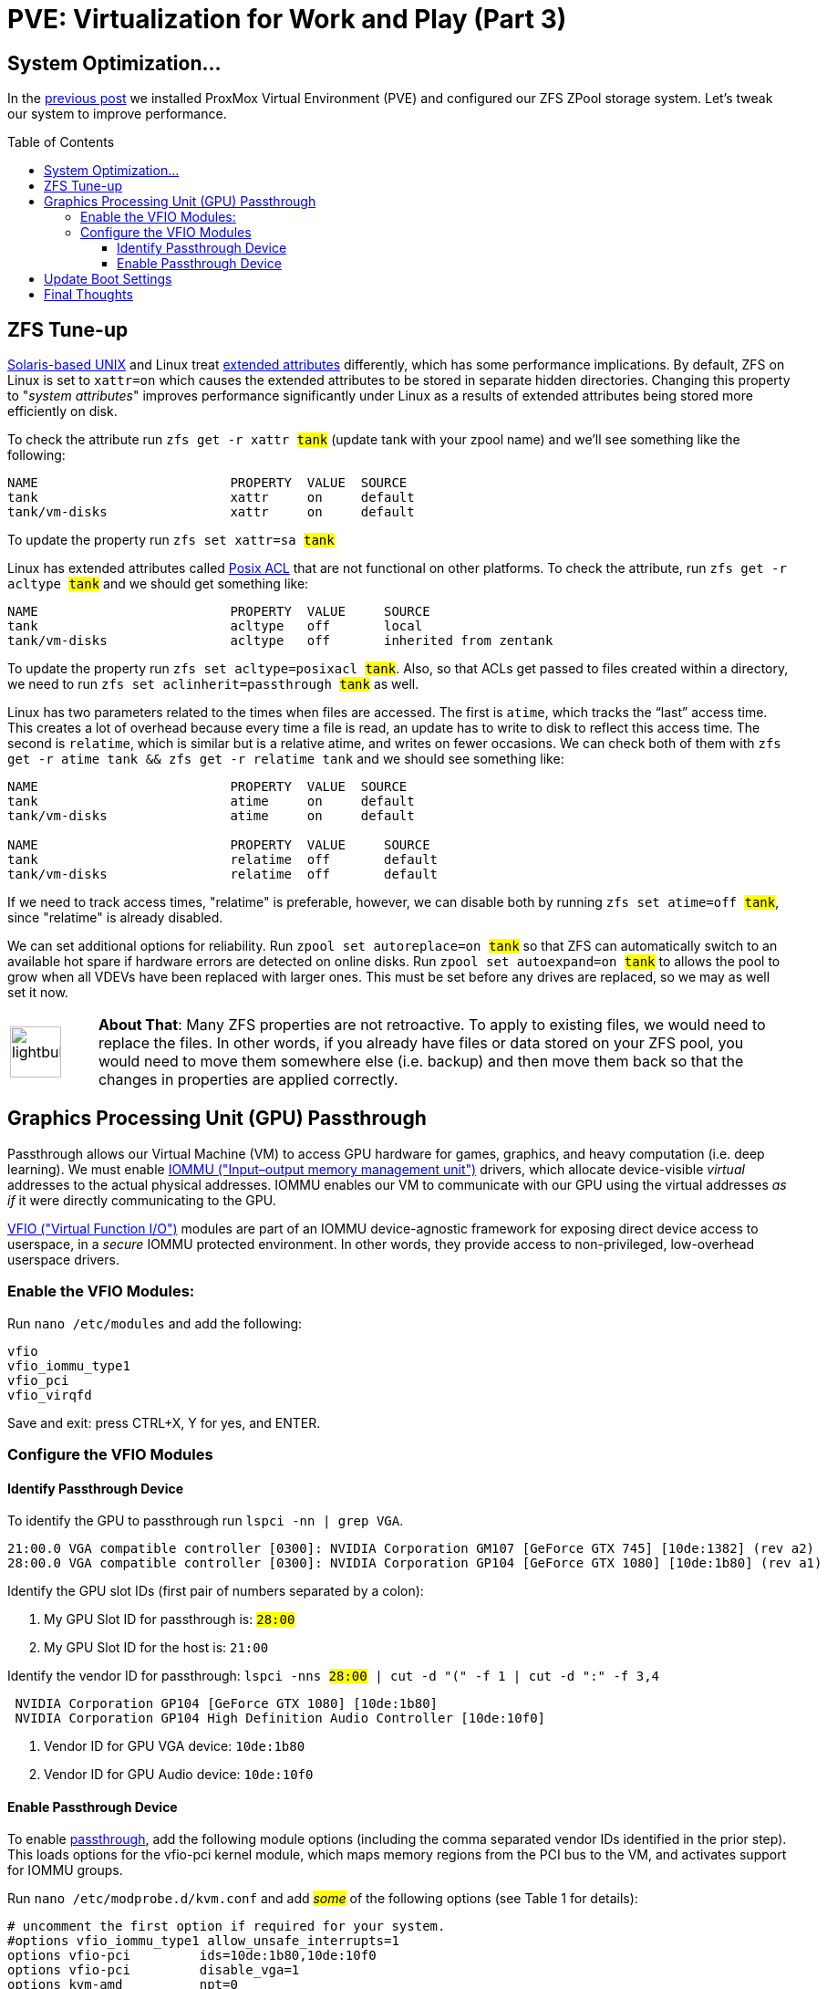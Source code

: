 // :hp-image: /covers/cover.png

= PVE: Virtualization for Work and Play (Part 3)
:hp-alt-title: Server Virtualization Management Part3
:hp-tags: Blog, Open_Source, Technology, ProxMox
:icons: image
:linkattrs:
:published_at: 2017-05-03
:toc: macro
:toclevels: 3

== System Optimization...

In the link:/2017/04/25/Server-Virtualization-Management-Part2.html[previous post] we installed ProxMox Virtual Environment (PVE) and configured our ZFS ZPool storage system. Let's tweak our system to improve performance.

toc::[]

== ZFS Tune-up

link:https://www.openindiana.org/documentation/faq/#what-is-openindiana[Solaris-based UNIX^] and Linux treat link:https://en.wikipedia.org/wiki/Extended_file_attributes[extended attributes^] differently, which has some performance implications. By default, ZFS on Linux is set to `xattr=on` which causes the extended attributes to be stored in separate hidden directories. Changing this property to "_system attributes_" improves performance significantly under Linux as a results of extended attributes being stored more efficiently on disk.

To check the attribute run `zfs get -r xattr #tank#` (update tank with your zpool name) and we'll see something like the following:

```
NAME                         PROPERTY  VALUE  SOURCE
tank                         xattr     on     default
tank/vm-disks                xattr     on     default
```

To update the property run `zfs set xattr=sa #tank#`

Linux has extended attributes called link:https://access.redhat.com/documentation/en-US/Red_Hat_Storage/2.0/html/Administration_Guide/ch09s05.html[Posix ACL^] that are not functional on other platforms. To check the attribute, run `zfs get -r acltype #tank#` and we should get something like:

```
NAME                         PROPERTY  VALUE     SOURCE
tank                         acltype   off       local
tank/vm-disks                acltype   off       inherited from zentank
```

To update the property run `zfs set acltype=posixacl #tank#`. Also, so that ACLs get passed to files created within a directory, we need to run `zfs set aclinherit=passthrough #tank#` as well.

Linux has two parameters related to the times when files are accessed. The first is `atime`, which tracks the “last” access time. This creates a lot of overhead because every time a file is read, an update has to write to disk to reflect this access time. The second is `relatime`, which is similar but is a relative atime, and writes on fewer occasions. We can check both of them with `zfs get -r atime tank && zfs get -r relatime tank` and we should see something like:

```
NAME                         PROPERTY  VALUE  SOURCE
tank                         atime     on     default
tank/vm-disks                atime     on     default

NAME                         PROPERTY  VALUE     SOURCE
tank                         relatime  off       default
tank/vm-disks                relatime  off       default
```

If we need to track access times, "relatime" is preferable, however, we can disable both by running `zfs set atime=off #tank#`, since "relatime" is already disabled.

We can set additional options for reliability. Run `zpool set autoreplace=on #tank#` so that ZFS can automatically switch to an available hot spare if hardware errors are detected on online disks. Run `zpool set autoexpand=on  #tank#` to allows the pool to grow when all VDEVs have been replaced with larger ones. This must be set before any drives are replaced, so we may as well set it now.

[cols="1, 8a"]
|===
^.^|image:/images/icons/lightbulb.png[icon="tip",size="4x",width=56]
|*About That*: Many ZFS properties are not retroactive. To apply to existing files, we would need to replace the files. In other words, if you already have files or data stored on your ZFS pool, you would need to move them somewhere else (i.e. backup) and then move them back so that the changes in properties are applied correctly.
|===


== Graphics Processing Unit (GPU) Passthrough

Passthrough allows our Virtual Machine (VM) to access GPU hardware for games, graphics, and heavy computation (i.e. deep learning). We must enable link:https://en.wikipedia.org/wiki/Input%E2%80%93output_memory_management_unit[IOMMU ("Input–output memory management unit")^] drivers, which allocate device-visible _virtual_ addresses to the actual physical addresses. IOMMU enables our VM to communicate with our GPU using the virtual addresses _as if_ it were directly communicating to the GPU.

link:https://www.kernel.org/doc/Documentation/vfio.txt[VFIO ("Virtual Function I/O")^] modules are part of an IOMMU device-agnostic framework for exposing direct device access to userspace, in a _secure_ IOMMU protected environment.  In other words, they provide access to non-privileged, low-overhead userspace drivers.

=== Enable the VFIO Modules:

Run `nano /etc/modules` and add the following:
```
vfio
vfio_iommu_type1
vfio_pci
vfio_virqfd
```
Save and exit: press CTRL+X, Y for yes, and ENTER.

=== Configure the VFIO Modules

==== Identify Passthrough Device

To identify the GPU to passthrough run `lspci -nn | grep VGA`.
```
21:00.0 VGA compatible controller [0300]: NVIDIA Corporation GM107 [GeForce GTX 745] [10de:1382] (rev a2)
28:00.0 VGA compatible controller [0300]: NVIDIA Corporation GP104 [GeForce GTX 1080] [10de:1b80] (rev a1)
```

Identify the GPU slot IDs (first pair of numbers separated by a colon):

. My GPU Slot ID for passthrough is: `#28:00#`
. My GPU Slot ID for the host is: `21:00`

Identify the vendor ID for passthrough: `lspci -nns #28:00# | cut -d "(" -f 1 | cut -d ":" -f 3,4`
```
 NVIDIA Corporation GP104 [GeForce GTX 1080] [10de:1b80] 
 NVIDIA Corporation GP104 High Definition Audio Controller [10de:10f0] 
```

. Vendor ID for GPU VGA device: `10de:1b80`
. Vendor ID for GPU Audio device: `10de:10f0`

==== Enable Passthrough Device

To enable link:https://pve.proxmox.com/wiki/Pci_passthrough[passthrough^], add the following module options (including the comma separated vendor IDs identified in the prior step). This loads options for the vfio-pci kernel module, which maps memory regions from the PCI bus to the VM, and activates support for IOMMU groups.

Run `nano /etc/modprobe.d/kvm.conf` and add #_some_# of the following options (see Table 1 for details):
```
# uncomment the first option if required for your system.
#options vfio_iommu_type1 allow_unsafe_interrupts=1
options vfio-pci         ids=10de:1b80,10de:10f0
options vfio-pci         disable_vga=1
options kvm-amd          npt=0
options kvm              ignore_msrs=1
```
Save and exit: press CTRL+X, Y for yes, and ENTER.

.Module option details
[cols="4, 9a",options="header"]
|===
| Option | Details

| allow_unsafe_interrupts=1
| This workaround is for platforms without interrupt remapping support, which provides device isolation. It removes protection against link:http://invisiblethingslab.com/resources/2011/Software%20Attacks%20on%20Intel%20VT-d.pdf[MSI-based interrupt injection attacks^] by guests.  Only trusted guests and drivers should be run with this configuration.

| ids=#10de:1b80,10de:10f0#
| Assign desired GPU to the virtual pci for use in our VM.

| disable_vga=1
| Opt-out devices from vga arbitration if possible.

| npt=0
| Disable Nested Page Table If VM performance is very slow. Linux guests with Q35 and OVMF may work with npt on or off, however a Linux guest with i440fx only works with npt disabled.

| ignore_msrs=1
| Prevent some Nvidia applications from crashing the VM.

|===

== Update Boot Settings

Configure IOMMU and VFIO to load first so that framebuffer drivers don’t grab the GPU while booting. After these changes, commit them to grub and generate a new boot image.

Run `nano /etc/default/grub` and change `GRUB_CMDLINE_LINUX_DEFAULT="quiet"` as follows:

`GRUB_CMDLINE_LINUX_DEFAULT="quiet amd_iommu=on kvm_amd.avic=1 rd.driver.pre=vfio-pci video=efifb:off"`

Save and exit: press CTRL+X, Y for yes, and ENTER.

Afterward, run:
```
update-grub          # update boot loader
update-initramfs -u  # update boot image
reboot               # reboot machine
```

After our computer reboots, run `lspci -nnks #28:00#` to check that the driver loaded correctly. If everything went well, for each device we should see:

```
Kernel driver in use: vfio-pci
```

Also, run `dmesg | grep -e AMD-Vi -e vAPIC` to check our IOMMU settings.

```
[    0.893699] AMD-Vi: IOMMU performance counters supported
[    0.895145] AMD-Vi: Found IOMMU at 0000:00:00.2 cap 0x40
[    0.895146] AMD-Vi: Extended features (0xf77ef22294ada):
[    0.895146]  PPR NX GT IA GA PC GA_vAPIC
[    0.895148] AMD-Vi: Interrupt remapping enabled
[    0.895149] AMD-Vi: virtual APIC enabled
[    0.895257] AMD-Vi: Lazy IO/TLB flushing enabled
```

//iommu=pt ... AMD-Vi driver will not register itself as the dma_ops backend and allows all devices unlimited access to main memory as long as no other kernel part (currently only KVM will do so) assigns the device to another domain using the IOMMU-API.

[cols="1, 8a"]
|===
^.^|image:/images/icons/lightbulb.png[icon="tip",size="4x",width=56]
|*About That*: AMD Virtual Interrupt Controller (AVIC) virtualizes local link:https://en.wikipedia.org/wiki/Advanced_Programmable_Interrupt_Controller[APIC^] registers of each vCPU via the virtual APIC (vAPIC) backing page. This allows guest access to certain APIC registers without needing to emulate the hardware behavior, and should speed up workloads that generate large amount of interrupts.
|===

== Final Thoughts

Congratulations! We have our PVE server configured and ready to use. We can now begin link:https://pve.proxmox.com/wiki/VM_Templates_and_Clones[creating Virtual Machines (VMs)^] or link:https://pve.proxmox.com/wiki/Linux_Container[Containers^]. In future posts, we'll consider additional opportunties for enhancing performance and security for our server, VMs, and Containers. 

Although we have configured passthrough on the server, updates to our VMs are required to leverage that feature. Because Nvidia sells a commercial line of GPUs (Quadro), they do not _support_ passthrough, and actively try to inhibit passthrough on their consumer line (GeForce). We will have to consider potential workarounds to enable that functionality, which may involve future tweaks to our server settings.

// dd if=/dev/zvol/zentank/vm-disks/vm-101-disk-1 of=/zentank/vm-101-disk-1.raw

// (103 GB, 96 GiB) copied, 1421.25 s, 72.5 MB/s

